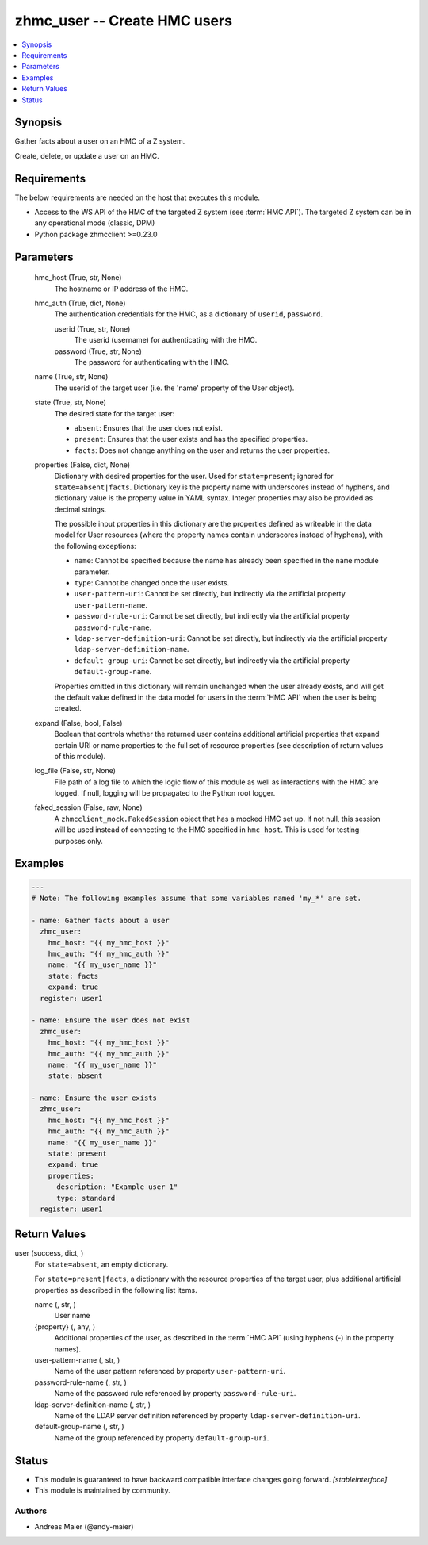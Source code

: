 .. _zhmc_user_module:


zhmc_user -- Create HMC users
=============================

.. contents::
   :local:
   :depth: 1


Synopsis
--------

Gather facts about a user on an HMC of a Z system.

Create, delete, or update a user on an HMC.



Requirements
------------
The below requirements are needed on the host that executes this module.

- Access to the WS API of the HMC of the targeted Z system (see :term:`HMC API`). The targeted Z system can be in any operational mode (classic, DPM)
- Python package zhmcclient >=0.23.0



Parameters
----------

  hmc_host (True, str, None)
    The hostname or IP address of the HMC.


  hmc_auth (True, dict, None)
    The authentication credentials for the HMC, as a dictionary of ``userid``, ``password``.


    userid (True, str, None)
      The userid (username) for authenticating with the HMC.


    password (True, str, None)
      The password for authenticating with the HMC.



  name (True, str, None)
    The userid of the target user (i.e. the 'name' property of the User object).


  state (True, str, None)
    The desired state for the target user:

    * ``absent``: Ensures that the user does not exist.

    * ``present``: Ensures that the user exists and has the specified properties.

    * ``facts``: Does not change anything on the user and returns the user properties.


  properties (False, dict, None)
    Dictionary with desired properties for the user. Used for ``state=present``; ignored for ``state=absent|facts``. Dictionary key is the property name with underscores instead of hyphens, and dictionary value is the property value in YAML syntax. Integer properties may also be provided as decimal strings.

    The possible input properties in this dictionary are the properties defined as writeable in the data model for User resources (where the property names contain underscores instead of hyphens), with the following exceptions:

    * ``name``: Cannot be specified because the name has already been specified in the ``name`` module parameter.

    * ``type``: Cannot be changed once the user exists.

    * ``user-pattern-uri``: Cannot be set directly, but indirectly via the artificial property ``user-pattern-name``.

    * ``password-rule-uri``: Cannot be set directly, but indirectly via the artificial property ``password-rule-name``.

    * ``ldap-server-definition-uri``: Cannot be set directly, but indirectly via the artificial property ``ldap-server-definition-name``.

    * ``default-group-uri``: Cannot be set directly, but indirectly via the artificial property ``default-group-name``.

    Properties omitted in this dictionary will remain unchanged when the user already exists, and will get the default value defined in the data model for users in the :term:`HMC API` when the user is being created.


  expand (False, bool, False)
    Boolean that controls whether the returned user contains additional artificial properties that expand certain URI or name properties to the full set of resource properties (see description of return values of this module).


  log_file (False, str, None)
    File path of a log file to which the logic flow of this module as well as interactions with the HMC are logged. If null, logging will be propagated to the Python root logger.


  faked_session (False, raw, None)
    A ``zhmcclient_mock.FakedSession`` object that has a mocked HMC set up. If not null, this session will be used instead of connecting to the HMC specified in ``hmc_host``. This is used for testing purposes only.









Examples
--------

.. code-block:: yaml+jinja

    
    ---
    # Note: The following examples assume that some variables named 'my_*' are set.

    - name: Gather facts about a user
      zhmc_user:
        hmc_host: "{{ my_hmc_host }}"
        hmc_auth: "{{ my_hmc_auth }}"
        name: "{{ my_user_name }}"
        state: facts
        expand: true
      register: user1

    - name: Ensure the user does not exist
      zhmc_user:
        hmc_host: "{{ my_hmc_host }}"
        hmc_auth: "{{ my_hmc_auth }}"
        name: "{{ my_user_name }}"
        state: absent

    - name: Ensure the user exists
      zhmc_user:
        hmc_host: "{{ my_hmc_host }}"
        hmc_auth: "{{ my_hmc_auth }}"
        name: "{{ my_user_name }}"
        state: present
        expand: true
        properties:
          description: "Example user 1"
          type: standard
      register: user1




Return Values
-------------

user (success, dict, )
  For ``state=absent``, an empty dictionary.

  For ``state=present|facts``, a dictionary with the resource properties of the target user, plus additional artificial properties as described in the following list items.


  name (, str, )
    User name


  {property} (, any, )
    Additional properties of the user, as described in the :term:`HMC API` (using hyphens (-) in the property names).


  user-pattern-name (, str, )
    Name of the user pattern referenced by property ``user-pattern-uri``.


  password-rule-name (, str, )
    Name of the password rule referenced by property ``password-rule-uri``.


  ldap-server-definition-name (, str, )
    Name of the LDAP server definition referenced by property ``ldap-server-definition-uri``.


  default-group-name (, str, )
    Name of the group referenced by property ``default-group-uri``.






Status
------




- This module is guaranteed to have backward compatible interface changes going forward. *[stableinterface]*


- This module is maintained by community.



Authors
~~~~~~~

- Andreas Maier (@andy-maier)

